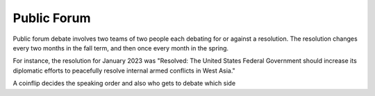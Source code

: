 Public Forum
======================================

Public forum debate involves two teams of two people each debating for or against a resolution. The resolution changes every two months in the fall term, and then once every month in the spring.

For instance, the resolution for January 2023 was "Resolved: The United States Federal Government should increase its diplomatic efforts to peacefully resolve internal armed conflicts in West Asia."

A coinflip decides the speaking order and also who gets to debate which side

.. list-table:: Title
   :widths: 25 25 50
   :header-rows: 1

   * - Speech
     - Time
   * - 1st Speaking Team Constructive
     - 2nd Speaking Team Constructive
     - 1st Speaking Team Rebuttal
     - 2nd Speaking Team Rebuttal
     - 1st Speaking Team Summary
     - 2nd Speaking Team Summary
     - 1st Speaking Team Final Focus
     - 2nd Speaking Team Final Focus
   * - 4 minutes
     - 4 minutes
     - 4 minutes
     - 4 minutes
     - 3 minutes
     - 3 minutes
     - 2 minutes
     - 2 minutes


